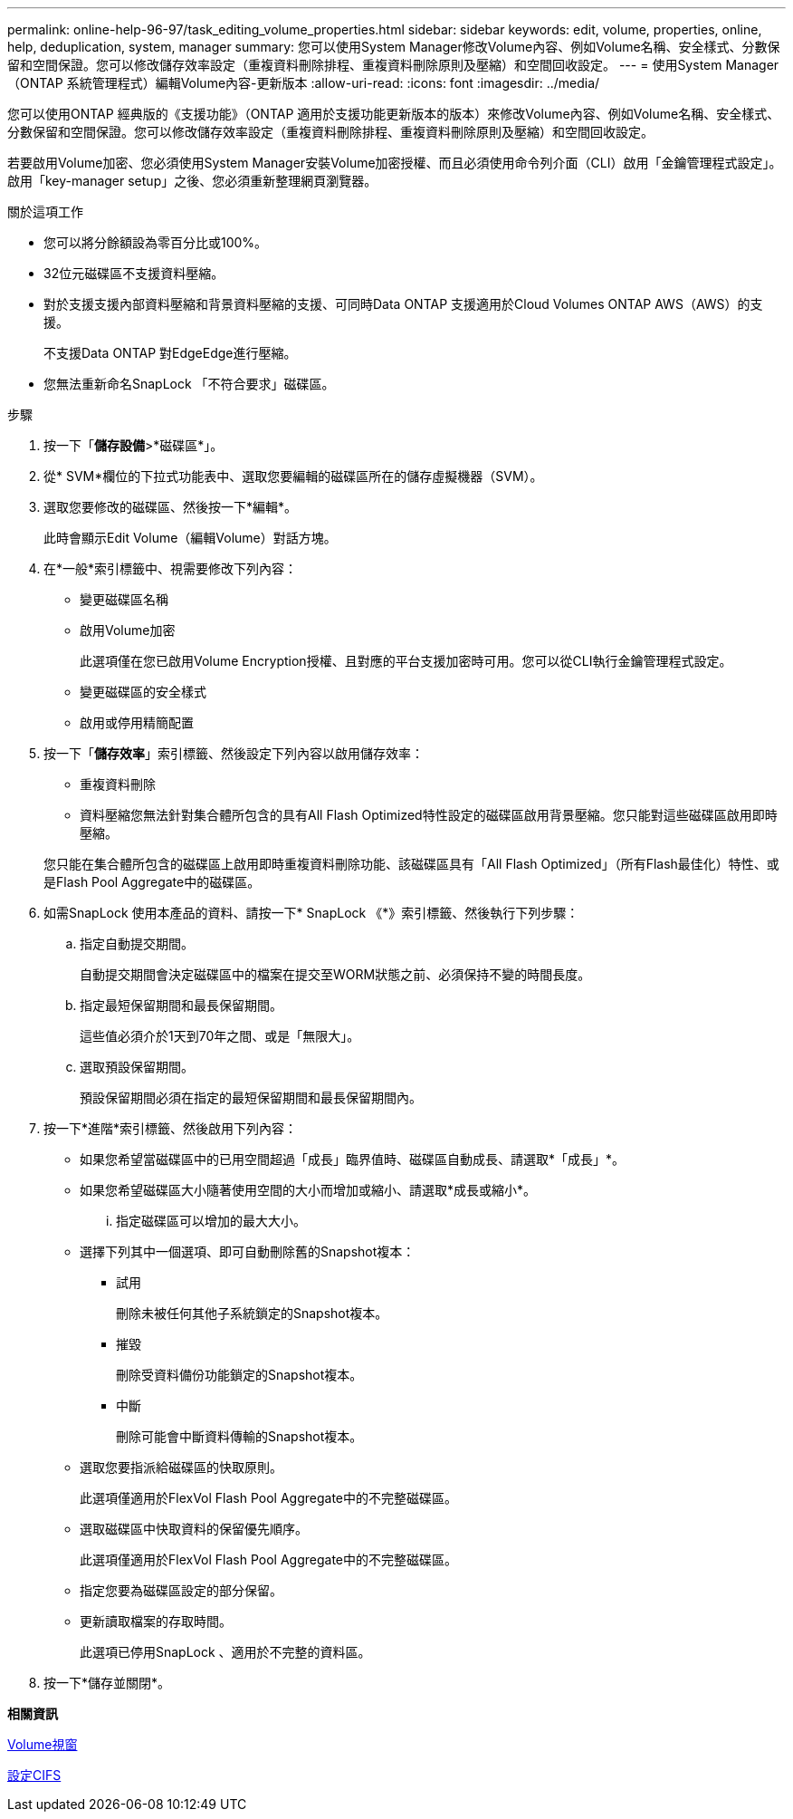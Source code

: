 ---
permalink: online-help-96-97/task_editing_volume_properties.html 
sidebar: sidebar 
keywords: edit, volume, properties, online, help, deduplication, system, manager 
summary: 您可以使用System Manager修改Volume內容、例如Volume名稱、安全樣式、分數保留和空間保證。您可以修改儲存效率設定（重複資料刪除排程、重複資料刪除原則及壓縮）和空間回收設定。 
---
= 使用System Manager（ONTAP 系統管理程式）編輯Volume內容-更新版本
:allow-uri-read: 
:icons: font
:imagesdir: ../media/


[role="lead"]
您可以使用ONTAP 經典版的《支援功能》（ONTAP 適用於支援功能更新版本的版本）來修改Volume內容、例如Volume名稱、安全樣式、分數保留和空間保證。您可以修改儲存效率設定（重複資料刪除排程、重複資料刪除原則及壓縮）和空間回收設定。

若要啟用Volume加密、您必須使用System Manager安裝Volume加密授權、而且必須使用命令列介面（CLI）啟用「金鑰管理程式設定」。啟用「key-manager setup」之後、您必須重新整理網頁瀏覽器。

.關於這項工作
* 您可以將分餘額設為零百分比或100%。
* 32位元磁碟區不支援資料壓縮。
* 對於支援支援內部資料壓縮和背景資料壓縮的支援、可同時Data ONTAP 支援適用於Cloud Volumes ONTAP AWS（AWS）的支援。
+
不支援Data ONTAP 對EdgeEdge進行壓縮。

* 您無法重新命名SnapLock 「不符合要求」磁碟區。


.步驟
. 按一下「*儲存設備*>*磁碟區*」。
. 從* SVM*欄位的下拉式功能表中、選取您要編輯的磁碟區所在的儲存虛擬機器（SVM）。
. 選取您要修改的磁碟區、然後按一下*編輯*。
+
此時會顯示Edit Volume（編輯Volume）對話方塊。

. 在*一般*索引標籤中、視需要修改下列內容：
+
** 變更磁碟區名稱
** 啟用Volume加密
+
此選項僅在您已啟用Volume Encryption授權、且對應的平台支援加密時可用。您可以從CLI執行金鑰管理程式設定。

** 變更磁碟區的安全樣式
** 啟用或停用精簡配置


. 按一下「*儲存效率*」索引標籤、然後設定下列內容以啟用儲存效率：
+
** 重複資料刪除
** 資料壓縮您無法針對集合體所包含的具有All Flash Optimized特性設定的磁碟區啟用背景壓縮。您只能對這些磁碟區啟用即時壓縮。


+
您只能在集合體所包含的磁碟區上啟用即時重複資料刪除功能、該磁碟區具有「All Flash Optimized」（所有Flash最佳化）特性、或是Flash Pool Aggregate中的磁碟區。

. 如需SnapLock 使用本產品的資料、請按一下* SnapLock 《*》索引標籤、然後執行下列步驟：
+
.. 指定自動提交期間。
+
自動提交期間會決定磁碟區中的檔案在提交至WORM狀態之前、必須保持不變的時間長度。

.. 指定最短保留期間和最長保留期間。
+
這些值必須介於1天到70年之間、或是「無限大」。

.. 選取預設保留期間。
+
預設保留期間必須在指定的最短保留期間和最長保留期間內。



. 按一下*進階*索引標籤、然後啟用下列內容：
+
** 如果您希望當磁碟區中的已用空間超過「成長」臨界值時、磁碟區自動成長、請選取*「成長」*。
** 如果您希望磁碟區大小隨著使用空間的大小而增加或縮小、請選取*成長或縮小*。
+
... 指定磁碟區可以增加的最大大小。


** 選擇下列其中一個選項、即可自動刪除舊的Snapshot複本：
+
*** 試用
+
刪除未被任何其他子系統鎖定的Snapshot複本。

*** 摧毀
+
刪除受資料備份功能鎖定的Snapshot複本。

*** 中斷
+
刪除可能會中斷資料傳輸的Snapshot複本。



** 選取您要指派給磁碟區的快取原則。
+
此選項僅適用於FlexVol Flash Pool Aggregate中的不完整磁碟區。

** 選取磁碟區中快取資料的保留優先順序。
+
此選項僅適用於FlexVol Flash Pool Aggregate中的不完整磁碟區。

** 指定您要為磁碟區設定的部分保留。
** 更新讀取檔案的存取時間。
+
此選項已停用SnapLock 、適用於不完整的資料區。



. 按一下*儲存並關閉*。


*相關資訊*

xref:reference_volumes_window.adoc[Volume視窗]

xref:task_setting_up_cifs.adoc[設定CIFS]

